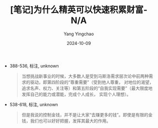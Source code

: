 :PROPERTIES:
:ID:       5bac7723-6b13-45b2-9a7a-79362240c9f6
:END:
#+TITLE: [笔记]为什么精英可以快速积累财富-N/A
#+AUTHOR: Yang Yingchao
#+DATE:   2024-10-09
#+OPTIONS:  ^:nil H:5 num:t toc:2 \n:nil ::t |:t -:t f:t *:t tex:t d:(HIDE) tags:not-in-toc
#+STARTUP:   oddeven lognotestate
#+SEQ_TODO: TODO(t) INPROGRESS(i) WAITING(w@) | DONE(d) CANCELED(c@)
#+LANGUAGE: en
#+TAGS:     noexport(n)
#+EXCLUDE_TAGS: noexport
#+FILETAGS: :weishenmejin:note:ireader:

- 388-536, 标注, unknown
  # note_md5: 85bf17d458d4142e72ac5d88ba253f8c
  #+BEGIN_QUOTE
  当想挑战新事业的时候，大多数人是受到马斯洛需求层次论中前两种需求的驱动，即第四阶段的“尊重需要”（受到他人尊重，
  对地位的渴望，追求名声、权力、关注等）和第五阶段的“自我实现需要”（最大限度地发挥自己的能力或潜能，完成个人成长，
  实现个人理想）。
  #+END_QUOTE

- 538-618, 标注, unknown
  # note_md5: a928a387ea3d839b3277b12ab9f27201
  #+BEGIN_QUOTE
  但是我说的控制金钱，并不是让大家“去赚更多的钱”。即使是有限的金钱，我们也可以好好把握，发挥其最大的作用。
  #+END_QUOTE
